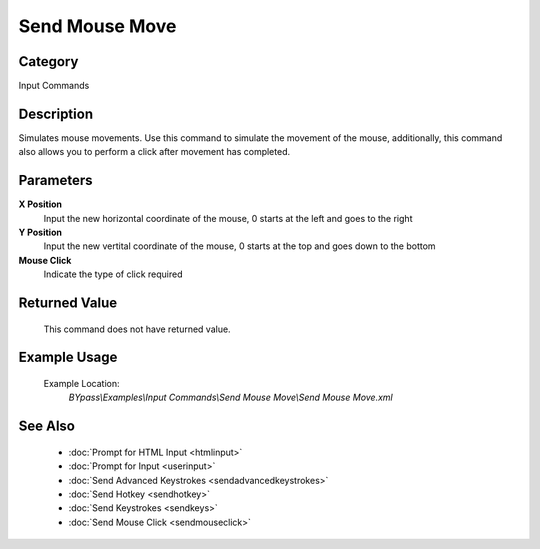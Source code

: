 Send Mouse Move
===============

Category
--------
Input Commands

Description
-----------

Simulates mouse movements. Use this command to simulate the movement of the mouse, additionally, this command also allows you to perform a click after movement has completed.

Parameters
----------

**X Position**
	Input the new horizontal coordinate of the mouse, 0 starts at the left and goes to the right

**Y Position**
	Input the new vertital coordinate of the mouse, 0 starts at the top and goes down to the bottom

**Mouse Click**
	Indicate the type of click required



Returned Value
--------------
	This command does not have returned value.

Example Usage
-------------

	Example Location:  
		`BYpass\\Examples\\Input Commands\\Send Mouse Move\\Send Mouse Move.xml`

See Also
--------
	- :doc:`Prompt for HTML Input <htmlinput>`
	- :doc:`Prompt for Input <userinput>`
	- :doc:`Send Advanced Keystrokes <sendadvancedkeystrokes>`
	- :doc:`Send Hotkey <sendhotkey>`
	- :doc:`Send Keystrokes <sendkeys>`
	- :doc:`Send Mouse Click <sendmouseclick>`

	
